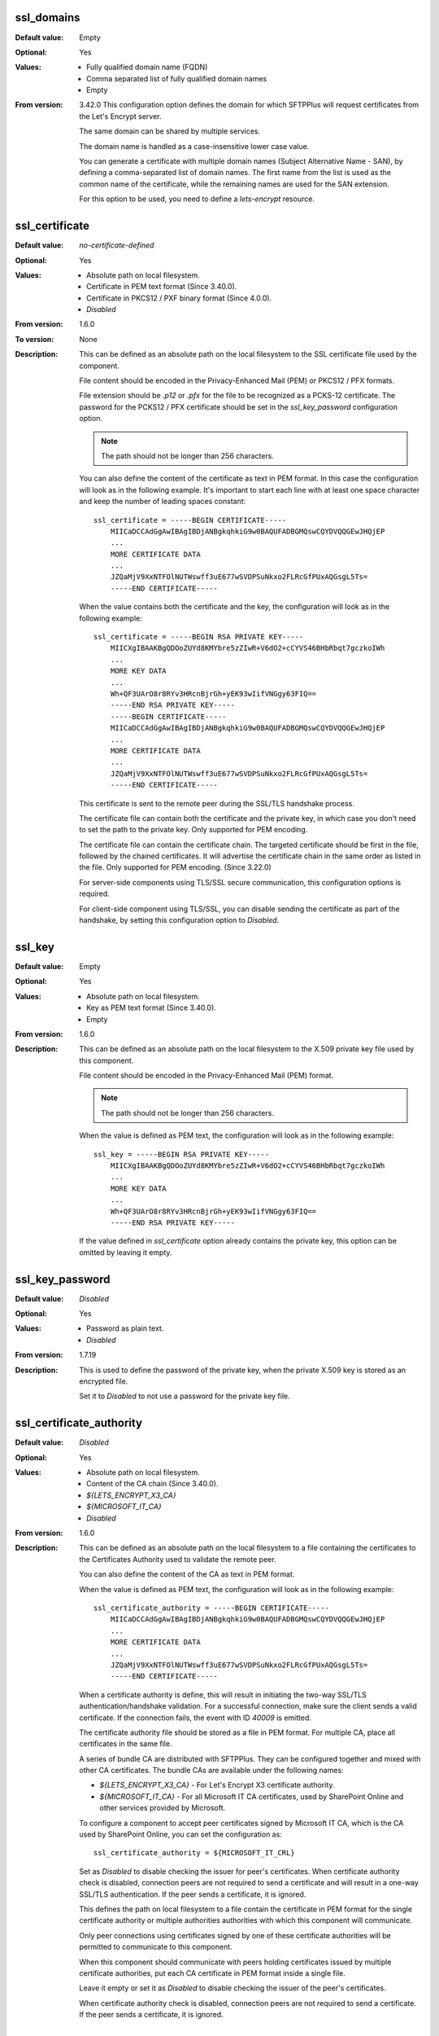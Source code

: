 ssl_domains
^^^^^^^^^^^

:Default value: Empty
:Optional: Yes
:Values: * Fully qualified domain name (FQDN)
         * Comma separated list of fully qualified domain names
         * Empty
:From version: 3.42.0
    This configuration option defines the domain for which SFTPPlus will
    request certificates from the Let's Encrypt server.

    The same domain can be shared by multiple services.

    The domain name is handled as a case-insensitive lower case value.

    You can generate a certificate with multiple domain names
    (Subject Alternative Name - SAN), by defining a comma-separated list of
    domain names.
    The first name from the list is used as the common name of the certificate,
    while the remaining names are used for the SAN extension.

    For this option to be used, you need to define a `lets-encrypt` resource.


ssl_certificate
^^^^^^^^^^^^^^^

:Default value: `no-certificate-defined`
:Optional: Yes
:Values: * Absolute path on local filesystem.
         * Certificate in PEM text format (Since 3.40.0).
         * Certificate in PKCS12 / PXF binary format (Since 4.0.0).
         * `Disabled`
:From version: 1.6.0
:To version: None
:Description:
    This can be defined as an absolute path on the local filesystem
    to the SSL certificate file used by the component.

    File content should be encoded in the Privacy-Enhanced Mail (PEM) or
    PKCS12 / PFX formats.

    File extension should be `.p12` or `.pfx` for the file to be recognized
    as a PCKS-12 certificate.
    The password for the PCKS12 / PFX certificate should be set in the
    `ssl_key_password` configuration option.

    ..  note::
        The path should not be longer than 256 characters.

    You can also define the content of the certificate as text in PEM format.
    In this case the configuration will look as in the following example.
    It's important to start each line with at least one space character and
    keep the number of leading spaces constant::

        ssl_certificate = -----BEGIN CERTIFICATE-----
            MIICaDCCAdGgAwIBAgIBDjANBgkqhkiG9w0BAQUFADBGMQswCQYDVQQGEwJHQjEP
            ...
            MORE CERTIFICATE DATA
            ...
            JZQaMjV9XxNTFOlNUTWswff3uE677wSVDPSuNkxo2FLRcGfPUxAQGsgL5Ts=
            -----END CERTIFICATE-----

    When the value contains both the certificate and the key, the configuration
    will look as in the following example::

        ssl_certificate = -----BEGIN RSA PRIVATE KEY-----
            MIICXgIBAAKBgQDOoZUYd8KMYbre5zZIwR+V6dO2+cCYVS46BHbRbqt7gczkoIWh
            ...
            MORE KEY DATA
            ...
            Wh+QF3UArO8r8RYv3HRcnBjrGh+yEK93wIifVNGgy63FIQ==
            -----END RSA PRIVATE KEY-----
            -----BEGIN CERTIFICATE-----
            MIICaDCCAdGgAwIBAgIBDjANBgkqhkiG9w0BAQUFADBGMQswCQYDVQQGEwJHQjEP
            ...
            MORE CERTIFICATE DATA
            ...
            JZQaMjV9XxNTFOlNUTWswff3uE677wSVDPSuNkxo2FLRcGfPUxAQGsgL5Ts=
            -----END CERTIFICATE-----

    This certificate is sent to the remote peer during the SSL/TLS handshake
    process.

    The certificate file can contain both the certificate and the private key,
    in which case you don't need to set the path to the private key.
    Only supported for PEM encoding.

    The certificate file can contain the certificate chain.
    The targeted certificate should be first in the file,
    followed by the chained certificates.
    It will advertise the certificate chain in the same order as listed in
    the file.
    Only supported for PEM encoding.
    (Since 3.22.0)

    For server-side components using TLS/SSL secure communication, this
    configuration options is required.

    For client-side component using TLS/SSL, you can disable sending the
    certificate as part of the handshake, by setting this configuration
    option to `Disabled`.


ssl_key
^^^^^^^

:Default value: Empty
:Optional: Yes
:Values: * Absolute path on local filesystem.
         * Key as PEM text format (Since 3.40.0).
         * Empty
:From version: 1.6.0
:Description:
    This can be defined as an absolute path on the local filesystem to the
    X.509 private key file used by this component.

    File content should be encoded in the Privacy-Enhanced Mail (PEM) format.

    ..  note::
        The path should not be longer than 256 characters.

    When the value is defined as PEM text, the configuration
    will look as in the following example::

        ssl_key = -----BEGIN RSA PRIVATE KEY-----
            MIICXgIBAAKBgQDOoZUYd8KMYbre5zZIwR+V6dO2+cCYVS46BHbRbqt7gczkoIWh
            ...
            MORE KEY DATA
            ...
            Wh+QF3UArO8r8RYv3HRcnBjrGh+yEK93wIifVNGgy63FIQ==
            -----END RSA PRIVATE KEY-----

    If the value defined in `ssl_certificate` option already contains
    the private key, this option can be omitted by leaving it empty.


ssl_key_password
^^^^^^^^^^^^^^^^

:Default value: `Disabled`
:Optional: Yes
:Values: * Password as plain text.
         * `Disabled`
:From version: 1.7.19
:Description:
    This is used to define the password of the private key, when the private
    X.509 key is stored as an encrypted file.

    Set it to `Disabled` to not use a password for the private key file.


ssl_certificate_authority
^^^^^^^^^^^^^^^^^^^^^^^^^

:Default value: `Disabled`
:Optional: Yes
:Values: * Absolute path on local filesystem.
         * Content of the CA chain (Since 3.40.0).
         * `${LETS_ENCRYPT_X3_CA}`
         * `${MICROSOFT_IT_CA}`
         * `Disabled`
:From version: 1.6.0
:Description:
    This can be defined as an absolute path on the local filesystem to a
    file containing the certificates to the
    Certificates Authority used to validate the remote peer.

    You can also define the content of the CA as text in PEM format.

    When the value is defined as PEM text, the configuration
    will look as in the following example::

        ssl_certificate_authority = -----BEGIN CERTIFICATE-----
            MIICaDCCAdGgAwIBAgIBDjANBgkqhkiG9w0BAQUFADBGMQswCQYDVQQGEwJHQjEP
            ...
            MORE CERTIFICATE DATA
            ...
            JZQaMjV9XxNTFOlNUTWswff3uE677wSVDPSuNkxo2FLRcGfPUxAQGsgL5Ts=
            -----END CERTIFICATE-----

    When a certificate authority is define, this will result
    in initiating the two-way SSL/TLS authentication/handshake validation.
    For a successful connection, make sure the client sends a valid
    certificate.
    If the connection fails, the event with ID `40009` is emitted.

    The certificate authority file should be stored as a file in PEM format.
    For multiple CA, place all certificates in the same file.

    A series of bundle CA are distributed with SFTPPlus.
    They can be configured together and mixed with other CA certificates.
    The bundle CAs are available under the following names:

    * `${LETS_ENCRYPT_X3_CA}` - For Let's Encrypt X3 certificate authority.
    * `${MICROSOFT_IT_CA}` - For all Microsoft IT CA certificates,
      used by SharePoint Online and other services provided by Microsoft.

    To configure a component to accept peer certificates signed by
    Microsoft IT CA, which is the CA used by SharePoint Online,
    you can set the configuration as::

        ssl_certificate_authority = ${MICROSOFT_IT_CRL}

    Set as `Disabled` to disable checking the issuer for peer's certificates.
    When certificate authority check is disabled, connection peers are not
    required to send a certificate and will result in a one-way SSL/TLS
    authentication.
    If the peer sends a certificate, it is ignored.

    This defines the path on local filesystem to a file contain the certificate
    in PEM format for the single certificate authority or multiple authorities
    authorities with which this component will communicate.

    Only peer connections using certificates signed by one of
    these certificate authorities will be permitted to communicate to this
    component.

    When this component should communicate with peers holding certificates
    issued by multiple certificate authorities, put each CA certificate in
    PEM format inside a single file.

    Leave it empty or set it as `Disabled` to disable checking the issuer of
    the peer's certificates.

    When certificate authority check is disabled, connection peers are not
    required to send a certificate.
    If the peer sends a certificate, it is ignored.


ssl_certificate_revocation_list
^^^^^^^^^^^^^^^^^^^^^^^^^^^^^^^

:Default value: `Disabled`
:Optional: Yes
:Values: * Comma separated list of CRL paths or HTTP URLs.
         * `crl-distribution-points`
         * `${MICROSOFT_IT_CRL}`
         * `Disabled`
:From version: 1.6.0
:Description:
    It defines the locations from where one or more CRLs will be loaded.

    Multiple CRLs are defined as a comma separated list.

    It supports local files with absolute paths,
    in either of the following formats::

         * ``file:///unix/absolute/test-ca.crl``
         * ``file://c:\\windows\\absolute\\test-ca.crl``

    Retrieving the CRL over HTTP is also supported.
    The HTTP request is done using non-persistent HTTP/1.1 connections.
    The URL will look as follows::

         * ``http://example.com/some.crl``

    CRL distribution points (CDP) are supported by using the
    `crl-distribution-points` configuration value.

    When CRL distribution points are configured, the local certificate
    defined at `ssl_certificate` needs to have the CDP extension.
    The CDP advertised in the local certificate is loaded at startup in
    order to validate the configuration.

    The distribution points configuration is mutually exclusive with local
    file or HTTP url configurations.
    When the certificate revocation list is configured to use CDP, all other
    configured CRL location are ignored.

    ..  warning::
        HTTP redirection is not yet supported for CRL URLs.
        You have to configure the exact URL for the CRL.

    Set it to `Disabled`, to disable certificate revocation checks.

    The certificate revocation list can only be used when the component is
    configured with CA certificates stored in a single file in PEM format.

    When multiple or chained CA certificates are configured the CRL is only
    checked for the peer's certificate and not for the CA certificate or for
    an intermediate CA.

    ..  warning::
        CDP publishing Delta CRL are not supported.

    ..  note::
        If the certificate defines multiple HTTP based distribution points in
        the CDP extension, only the first HTTP URI is used.
        All non HTTP or the other HTTP URIs are ignored.

    The CRL file should be stored in PEM or DER format.

    ..  note::
        This option is ignored if `ssl_certificate_authority` is not
        enabled.


ssl_certificate_revocation_list_refresh
^^^^^^^^^^^^^^^^^^^^^^^^^^^^^^^^^^^^^^^

:Default value: `0`
:Optional: Yes
:Values: * Number of seconds
         * `0`
:From version: 2.8.0
:Description:
    This defined the number of seconds after which a configured CRL is
    reloaded by this component.

    When set to `0`, the CRL file is initially loaded at startup and then
    loaded again after the `Next Update` field advertised in the CRL.

    If the *Next Publish* extension is present in the CRL and this option
    is set to `0`, the CRL will be loaded again at the date and time
    specified in the *Next Publish* extension.

    If the CRL does not advertise the *Next Update* field you will have
    to configure a number of seconds after which the CRL should be reloaded,
    otherwise you will get a configuration error.

    For example, a value of `86400` means that the CRL will be re-read
    after one day.

    For more details about the CRL reloading see
    :doc:`the documentation for CRL reloading rules </guides/security>`

    ..  note::
        This option is ignored if ``ssl_certificate_authority`` is not
        enabled.


ssl_cipher_list
^^^^^^^^^^^^^^^

:Default value: `secure`
:Optional: Yes
:Values: * List of SSL/TLS ciphers in OpenSSL format.
         * `secure`
:From version: 1.7.4
:Description:
    This defined the list of ciphers accepted by this component while
    communicating over the network.

    The special keyword `secure` contains all the algorithms that we
    currently consider secure.

    Connections are closed if the remote peer has no common cipher in its
    list of configured ciphers.

    More information about the accepted values can be found at the
    :doc:`cryptography guide </standards/cryptography>`

    The format for this value is the same as the one used for defining the
    OpenSSL cipher list.
    More information can be found on the `OpenSSL site <https://www.openssl.org/docs/manmaster/man1/ciphers.html>`_.


ssl_allowed_methods
^^^^^^^^^^^^^^^^^^^

:Default value: `tlsv1 tlsv1.1 tlsv1.2 tlsv1.3`
:Optional: Yes
:Values: * `tlsv1.0`
         * `tlsv1.1`
         * `tlsv1.2`
         * `tlsv1.3`
:From version: 1.7.4
:Description:
    This defines the space separated list of SSL and TLS methods that are
    accepted by this component during the secure communication handshake.

    Currently, the following methods are officially supported:

    * `tlsv1` or `tlsv1.0`, which is TLS 1.0.
    * `tlsv1.1`, which is TLS 1.1.
    * `tlsv1.2`, which is TLS 1.2.
    * `tlsv1.3`, which is TLS 1.3.

    ..  note::
        `SSLv3` is still supported, but highly discouraged, due to the SSLv3
        POODLE vulnerability.
        In the case that you need to interact with an old SSL
        implementation that only supports `SSLv3`, it is highly recommended
        to force the usage of the non-CBC cipher `RC4-SHA` by configuring as::

            [services/681f5f5d-0502-4ebb-90d5-5d5c549fac6b]
            ssl_cipher_list = RC4-SHA

    Support for SSLv3 will be removed in future versions.

    SSLv2 is no longer supported since it is not secure.

    In version 2.8.0, the following new methods were added:
    `tlsv1.0` (alias for tlsv1), `tlsv1.1` and `tlsv1.2`

    Support for `tlsv1.3` was added in version 3.47.0.
